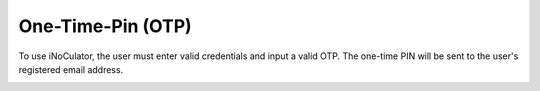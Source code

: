 One-Time-Pin (OTP)
===================================

To use iNoCulator, the user must enter valid credentials and input a valid OTP. The one-time PIN will be sent to the user's registered email address.

.. image:: images/sign_in-otp_page3.png
  :alt: sign_in-otp_page
  :align: center

.. image:: images/email_notification-otp_to_login.png
  :alt: email_notification-otp_to_login
  :align: center

.. image:: images/successful_sign_in_screen.png
  :alt: successful_sign_in_screen
  :align: center
